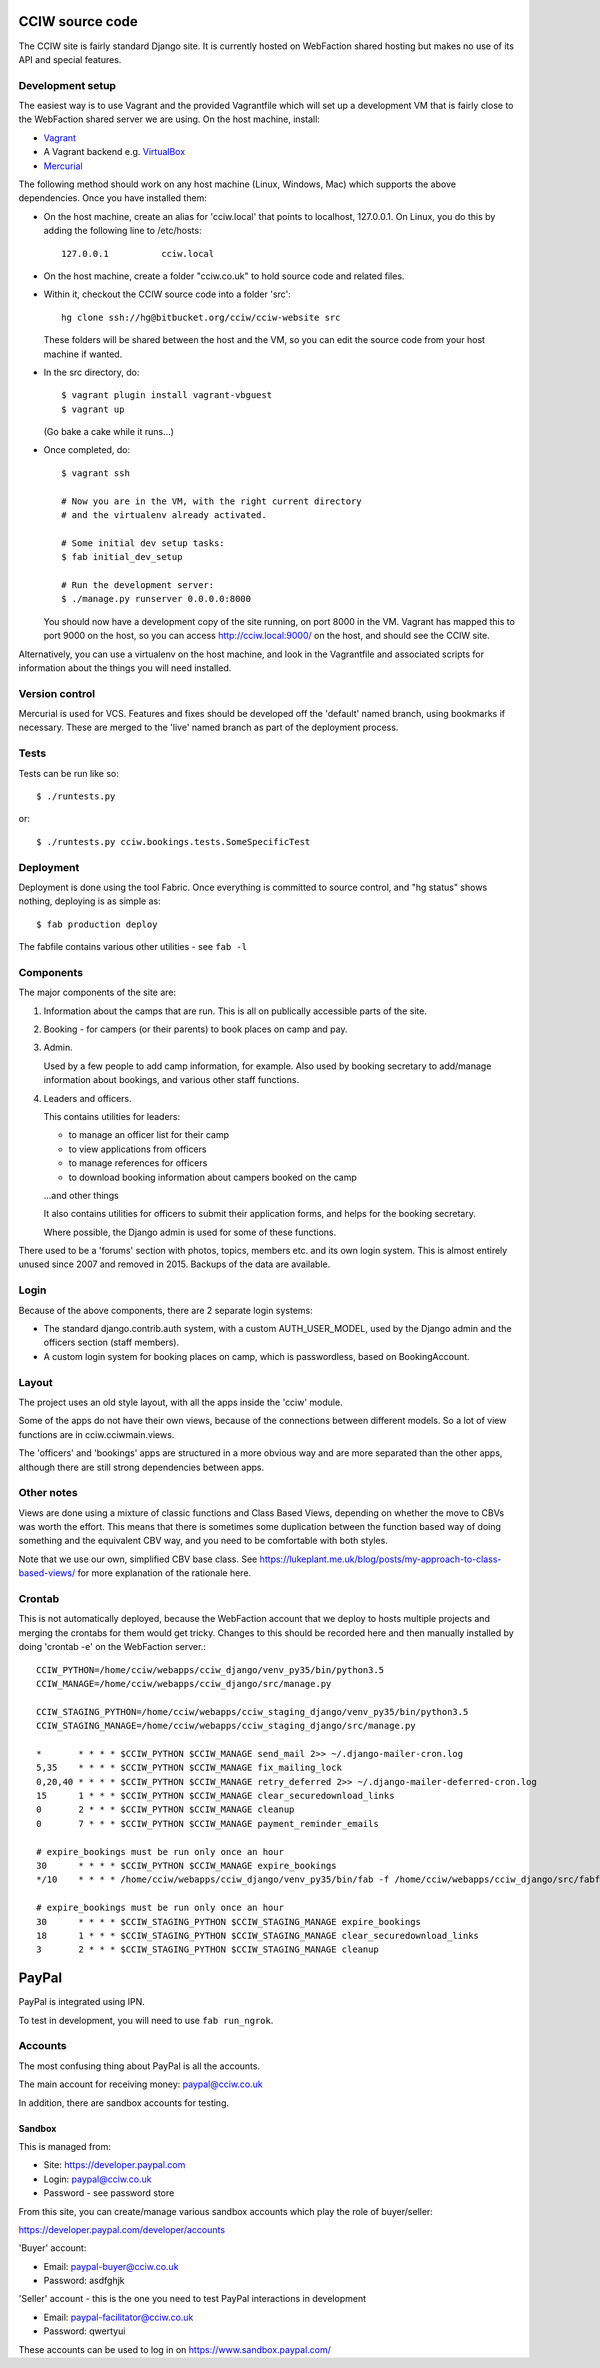 CCIW source code
================

The CCIW site is fairly standard Django site. It is currently hosted on
WebFaction shared hosting but makes no use of its API and special features.

Development setup
-----------------

The easiest way is to use Vagrant and the provided Vagrantfile which will set up
a development VM that is fairly close to the WebFaction shared server we are
using. On the host machine, install:

* `Vagrant <https://www.vagrantup.com/>`_
* A Vagrant backend e.g. `VirtualBox <https://www.virtualbox.org/>`_
* `Mercurial <https://mercurial.selenic.com/>`_

The following method should work on any host machine (Linux, Windows, Mac) which
supports the above dependencies. Once you have installed them:

* On the host machine, create an alias for 'cciw.local' that points to
  localhost, 127.0.0.1. On Linux, you do this by adding the following line to
  /etc/hosts::

    127.0.0.1          cciw.local

* On the host machine, create a folder "cciw.co.uk" to hold source code and
  related files.

* Within it, checkout the CCIW source code into a folder 'src'::

    hg clone ssh://hg@bitbucket.org/cciw/cciw-website src

  These folders will be shared between the host and the VM, so you can
  edit the source code from your host machine if wanted.

* In the src directory, do::

    $ vagrant plugin install vagrant-vbguest
    $ vagrant up

  (Go bake a cake while it runs...)

* Once completed, do::

    $ vagrant ssh

    # Now you are in the VM, with the right current directory
    # and the virtualenv already activated.

    # Some initial dev setup tasks:
    $ fab initial_dev_setup

    # Run the development server:
    $ ./manage.py runserver 0.0.0.0:8000

  You should now have a development copy of the site running, on port 8000 in
  the VM. Vagrant has mapped this to port 9000 on the host, so you
  can access http://cciw.local:9000/ on the host, and should see the CCIW site.


Alternatively, you can use a virtualenv on the host machine, and look in the
Vagrantfile and associated scripts for information about the things you will
need installed.

Version control
---------------

Mercurial is used for VCS. Features and fixes should be developed off the
'default' named branch, using bookmarks if necessary. These are merged to the
'live' named branch as part of the deployment process.

Tests
-----

Tests can be run like so::

  $ ./runtests.py

or::

  $ ./runtests.py cciw.bookings.tests.SomeSpecificTest

Deployment
----------

Deployment is done using the tool Fabric. Once everything is committed to source
control, and "hg status" shows nothing, deploying is as simple as::

  $ fab production deploy

The fabfile contains various other utilities - see ``fab -l``


Components
----------

The major components of the site are:

1) Information about the camps that are run. This is all on publically
   accessible parts of the site.

2) Booking - for campers (or their parents) to book places on camp and pay.

3) Admin.

   Used by a few people to add camp information, for example. Also used by
   booking secretary to add/manage information about bookings, and various other
   staff functions.

4) Leaders and officers.

   This contains utilities for leaders:

   * to manage an officer list for their camp
   * to view applications from officers
   * to manage references for officers
   * to download booking information about campers booked on the camp

   …and other things

   It also contains utilities for officers to submit their application forms,
   and helps for the booking secretary.

   Where possible, the Django admin is used for some of these functions.

There used to be a 'forums' section with photos, topics, members etc. and its
own login system. This is almost entirely unused since 2007 and removed in 2015.
Backups of the data are available.

Login
-----

Because of the above components, there are 2 separate login systems:

* The standard django.contrib.auth system, with a custom AUTH_USER_MODEL,
  used by the Django admin and the officers section (staff members).

* A custom login system for booking places on camp, which is passwordless, based
  on BookingAccount.

Layout
------

The project uses an old style layout, with all the apps inside the 'cciw'
module.

Some of the apps do not have their own views, because of the connections between
different models. So a lot of view functions are in cciw.cciwmain.views.

The 'officers' and 'bookings' apps are structured in a more obvious way and are
more separated than the other apps, although there are still strong dependencies
between apps.


Other notes
-----------

Views are done using a mixture of classic functions and Class Based Views,
depending on whether the move to CBVs was worth the effort. This means that
there is sometimes some duplication between the function based way of doing
something and the equivalent CBV way, and you need to be comfortable with both
styles.

Note that we use our own, simplified CBV base class. See
https://lukeplant.me.uk/blog/posts/my-approach-to-class-based-views/ for more
explanation of the rationale here.


Crontab
-------

This is not automatically deployed, because the WebFaction account that we
deploy to hosts multiple projects and merging the crontabs for them would get
tricky. Changes to this should be recorded here and then manually installed by
doing 'crontab -e' on the WebFaction server.::

    CCIW_PYTHON=/home/cciw/webapps/cciw_django/venv_py35/bin/python3.5
    CCIW_MANAGE=/home/cciw/webapps/cciw_django/src/manage.py

    CCIW_STAGING_PYTHON=/home/cciw/webapps/cciw_staging_django/venv_py35/bin/python3.5
    CCIW_STAGING_MANAGE=/home/cciw/webapps/cciw_staging_django/src/manage.py

    *       * * * * $CCIW_PYTHON $CCIW_MANAGE send_mail 2>> ~/.django-mailer-cron.log
    5,35    * * * * $CCIW_PYTHON $CCIW_MANAGE fix_mailing_lock
    0,20,40 * * * * $CCIW_PYTHON $CCIW_MANAGE retry_deferred 2>> ~/.django-mailer-deferred-cron.log
    15      1 * * * $CCIW_PYTHON $CCIW_MANAGE clear_securedownload_links
    0       2 * * * $CCIW_PYTHON $CCIW_MANAGE cleanup
    0       7 * * * $CCIW_PYTHON $CCIW_MANAGE payment_reminder_emails

    # expire_bookings must be run only once an hour
    30      * * * * $CCIW_PYTHON $CCIW_MANAGE expire_bookings
    */10    * * * * /home/cciw/webapps/cciw_django/venv_py35/bin/fab -f /home/cciw/webapps/cciw_django/src/fabfile.py production local_webserver_start

    # expire_bookings must be run only once an hour
    30      * * * * $CCIW_STAGING_PYTHON $CCIW_STAGING_MANAGE expire_bookings
    18      1 * * * $CCIW_STAGING_PYTHON $CCIW_STAGING_MANAGE clear_securedownload_links
    3       2 * * * $CCIW_STAGING_PYTHON $CCIW_STAGING_MANAGE cleanup


PayPal
======

PayPal is integrated using IPN.

To test in development, you will need to use ``fab run_ngrok``.


Accounts
--------

The most confusing thing about PayPal is all the accounts.

The main account for receiving money: paypal@cciw.co.uk

In addition, there are sandbox accounts for testing.

Sandbox
~~~~~~~

This is managed from:

* Site: https://developer.paypal.com
* Login: paypal@cciw.co.uk
* Password - see password store

From this site, you can create/manage various sandbox accounts which play the
role of buyer/seller:

https://developer.paypal.com/developer/accounts

'Buyer' account:

* Email: paypal-buyer@cciw.co.uk
* Password: asdfghjk

'Seller' account - this is the one you need to test PayPal interactions in development

* Email: paypal-facilitator@cciw.co.uk
* Password: qwertyui

These accounts can be used to log in on https://www.sandbox.paypal.com/
